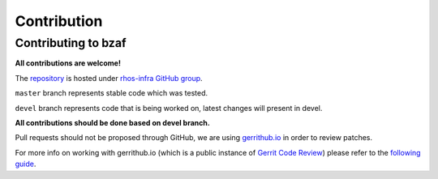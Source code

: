 ============
Contribution
============

Contributing to bzaf
====================

**All contributions are welcome!**

The `repository <https://github.com/rhos-infra/bzaf>`_ is hosted under `rhos-infra GitHub group <https://github.com/rhos-infra>`_.

``master`` branch represents stable code which was tested.

``devel`` branch represents code that is being worked on, latest changes
will present in devel.

**All contributions should be done based on devel branch.**

Pull requests should not be proposed through GitHub, we are using
`gerrithub.io <https://review.gerrithub.io/>`_ in order to review patches.

For more info on working with gerrithub.io (which is a public instance of
`Gerrit Code Review <https://www.gerritcodereview.com/>`_) please refer
to the `following guide <https://gerrit-review.googlesource.com/Documentation/intro-gerrit-walkthrough-github.html>`_.
